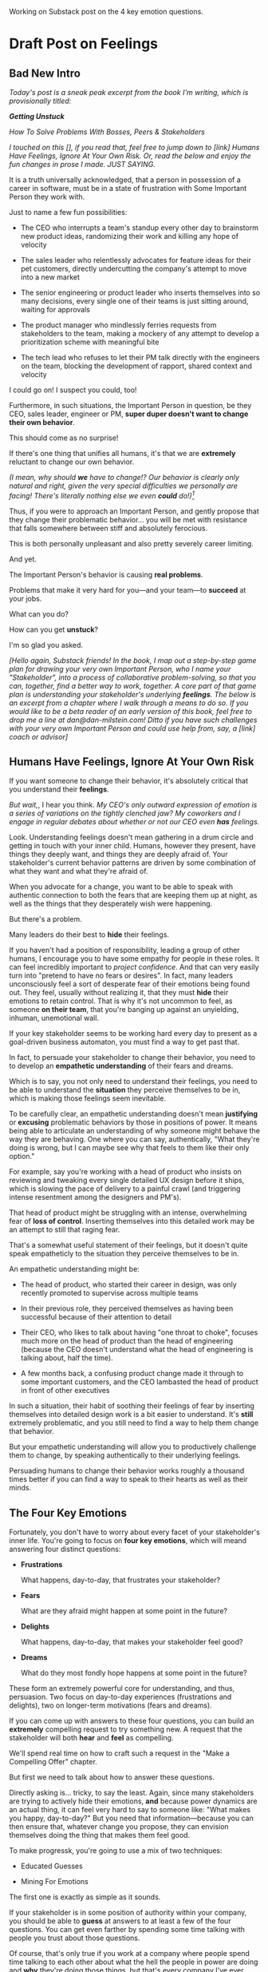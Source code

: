 Working on Substack post on the 4 key emotion questions.
* Draft Post on Feelings
# Mine for Fears & Dreams
** Bad New Intro
/Today's post is a sneak peak excerpt from the book I'm writing, which is provisionally titled:/

/*Getting Unstuck*/

/How To Solve Problems With Bosses, Peers & Stakeholders/

/I touched on this [], if you read that, feel free to jump down to [link] Humans Have Feelings, Ignore At Your Own Risk. Or, read the below and enjoy the fun changes in prose I made. JUST SAYING./

It is a truth universally acknowledged, that a person in possession of a career in software, must be in a state of frustration with Some Important Person they work with.

Just to name a few fun possibilities:

 - The CEO who interrupts a team's standup every other day to brainstorm new product ideas, randomizing their work and killing any hope of velocity

 - The sales leader who relentlessly advocates for feature ideas for their pet customers, directly undercutting the company's attempt to move into a new market

 - The senior engineering or product leader who inserts themselves into so many decisions, every single one of their teams is just sitting around, waiting for approvals

 - The product manager who mindlessly ferries requests from stakeholders to the team, making a mockery of any attempt to develop a prioritization scheme with meaningful bite

 - The tech lead who refuses to let their PM talk directly with the engineers on the team, blocking the development of rapport, shared context and velocity

I could go on! I suspect you could, too!

Furthermore, in such situations, the Important Person in question, be they CEO, sales leader, engineer or PM, *super duper doesn't want to change their own behavior*.

This should come as no surprise!

If there's one thing that unifies all humans, it's that we are *extremely* reluctant to change our own behavior.

/(I mean, why should *we* have to change!? Our behavior is clearly only natural and right, given the very special difficulties we personally are facing! There's literally nothing else we even *could* do!)[fn:: I don't know when, exactly in the savannahs of early human evolution it took place, but clearly self-justifying and self-deluding rationalizations have been a key part of the package of human intelligence from, like, Day One.]/

Thus, if you were to approach an Important Person, and gently propose that they change  their problematic behavior... you will be met with resistance that falls somewhere between stiff and absolutely ferocious.

This is both personally unpleasant and also pretty severely career limiting.

And yet.

The Important Person's behavior is causing *real problems*.

Problems that make it very hard for you---and your team---to *succeed* at your jobs.

What can you do?

How can you get *unstuck*?

I'm so glad you asked.

/[Hello again, Substack friends! In the book, I map out a step-by-step game plan for drawing your very own Important Person, who I name your "Stakeholder", into a process of collaborative problem-solving, so that you can, together, find a better way to work, together. A core part of that game plan is understanding your stakeholder's underlying *feelings*. The below is an excerpt from a chapter where I walk through a means to do so. If you would like to be a beta reader of an early version of this book, feel free to drop me a line at dan@dan-milstein.com! Ditto if you have such challenges with your very own Important Person and could use help from, say, a [link] coach or advisor]/

** Humans Have Feelings, Ignore At Your Own Risk

If you want someone to change their behavior, it's absolutely critical that you understand their *feelings*.

/But wait,/, I hear you think. /My CEO's only outward expression of emotion is a series of variations on the tightly clenched jaw? My coworkers and I engage in regular debates about whether or not our CEO even *has* feelings./

Look. Understanding feelings doesn't mean gathering in a drum circle and getting in touch with your inner child. Humans, however they present, have things they deeply want, and things they are deeply afraid of. Your stakeholder's current behavior patterns are driven by some combination of what they want and what they're afraid of.

When you advocate for a change, you want to be able to speak with authentic connection to both the fears that are keeping them up at night, as well as the things that they desperately wish were happening.

But there's a problem.

Many leaders do their best to *hide* their feelings.

If you haven't had a position of responsibility, leading a group of other humans, I encourage you to have some empathy for people in these roles. It can feel incredibly important to /project confidence/. And that can very easily turn into "pretend to have no fears or desires". In fact, many leaders unconsciously feel a sort of desperate fear of their emotions being found out. They feel, usually without realizing it, that they must *hide* their emotions to retain control. That is why it's not uncommon to feel, as someone *on their team*, that you're banging up against an unyielding, inhuman, unemotional wall.

If your key stakeholder seems to be working hard every day to present as a goal-driven business automaton, you must find a way to get past that.

In fact, to persuade your stakeholder to change their behavior, you need to to develop an *empathetic understanding* of their fears and dreams.

Which is to say, you not only need to understand their feelings, you need to be able to understand the *situation* they perceive themselves to be in, which is making those feelings seem inevitable.

To be carefully clear, an empathetic understanding doesn't mean *justifying* or *excusing* problematic behaviors by those in positions of power. It means being able to articulate an understanding of why someone might behave the way they are behaving. One where you can say, authentically, "What they're doing is wrong, but I can maybe see why that feels to them like their only option."

For example, say you're working with a head of product who insists on reviewing and tweaking every single detailed UX design before it ships, which is slowing the pace of delivery to a painful crawl (and triggering intense resentment among the designers and PM's).

That head of product might be struggling with an intense, overwhelming fear of *loss of control*. Inserting themselves into this detailed work may be an attempt to still that raging fear.

That's a somewhat useful statement of their feelings, but it doesn't quite speak empatheticly to the situation they perceive themselves to be in.

An empathetic understanding might be:

 - The head of product, who started their career in design, was only recently promoted to supervise across multiple teams

 - In their previous role, they perceived themselves as having been successful because of their attention to detail

 - Their CEO, who likes to talk about having "one throat to choke", focuses much more on the head of product than the head of engineering (because the CEO doesn't understand what the head of engineering is talking about, half the time).

 - A few months back, a confusing product change made it through to some important customers, and the CEO lambasted the head of product in front of other executives

In such a situation, their habit of soothing their feelings of fear by inserting themselves into detailed design work is a bit easier to understand. It's *still* extremely problematic, and you still need to find a way to help them change that behavior.

But your empathetic understanding will allow you to productively challenge them to change, by speaking authentically to their underlying feelings.

Persuading humans to change their behavior works roughly a thousand times better if you can find a way to speak to their hearts as well as their minds.

** The Four Key Emotions

Fortunately, you don't have to worry about every facet of your stakeholder's inner life. You're going to focus on *four key emotions*, which will meand answering four distinct questions:

 - *Frustrations*

   What happens, day-to-day, that frustrates your stakeholder?

 - *Fears*

   What are they afraid might happen at some point in the future?

 - *Delights*

   What happens, day-to-day, that makes your stakeholder feel good?

 - *Dreams*

   What do they most fondly hope happens at some point in the future?

These form an extremely powerful core for understanding, and thus, persuasion. Two focus on day-to-day experiences (frustrations and delights), two on longer-term motivations (fears and dreams).

If you can come up with answers to these four questions, you can build an *extremely* compelling request to try something new. A request that the stakeholder will both *hear* and *feel* as compelling.

We'll spend real time on how to craft such a request in the "Make a Compelling Offer" chapter.

But first we need to talk about how to answer these questions.

Directly asking is... tricky, to say the least. Again, since many stakeholders are trying to actively hide their emotions, *and* because power dynamics are an actual thing, it can feel very hard to say to someone like: "What makes you happy, day-to-day?" But you need that information---because you can then ensure that, whatever change you propose, they can envision themselves doing the thing that makes them feel good.

To make progressk, you're going to use a mix of two techniques:

 - Educated Guesses

 - Mining For Emotions

The first one is exactly as simple as it sounds.

If your stakeholder is in some position of authority within your company, you should be able to *guess* at answers to at least a few of the four questions. You can get even farther by spending some time talking with people you trust about those questions.

Of course, that's only true if you work at a company where people spend time talking to each other about what the hell the people in power are doing and *why* they're doing those things, but that's every company I've ever worked at?

Making an educated guess is a very good way to start, but, often that's not enough. Especially if your stakeholder seems committed to showing little or no vulnerability.

In that case, you'll need to do a bit of detective work. I call this mining for emotion". As part of it, you'll practice and then deploy two key tactical empathy skills.

** Tactical Empathy Skill #3: Repeat Trailing Words

If you want to understand your stakeholder's fears and dreams, you're going to need them to *talk to you*.[fn:: At least that's true... now? If this book is invalidated by mind-reading technologies, ALL BETS ARE OFF.]

Unfortunately, it often requires real work to *get people talking at all*.

Many stakeholders (and, frankly, many humans, period) tend to clam up, the moment anything resembling an emotion drifts into view.

Luckily, there's a surprisingly simple tactic that helps a great deal on this front.

Let's see it in action, with Quin and Marco.

# Insert explanation of Quin and Marco

First we'll show the challenge that Quin faces:

One day, Quin notices that Marco seems frustrated after a call with a potential customer. Curious to learn more, she says, "I noticed that that call seemed a little frustrating. Can I ask what was going on?"

Marco says with a frown, "It's nothing. I'd just like to advance the deal." He looks down at his notes, ignoring Quin. She shifts back in her seat, feeling rebuffed.

This is a near-total failure. She already knew he wanted to "advance the deal"---that was literally why they were on the call. She hasn't learned anything useful about Marco's feelings. She feels borderline reprimanded, and is struggling to not shut down.

Imagine for a moment, that you're in Quin's situation.

Think of some specific stakeholder you work with. Imagine you've noticed something that you think they found frustrating. Looking to make a human connection, you asked them about it. Unfortunately, they give you a terse, seemingly-unhappy reply, and immediately shut the conversation down.

What would you do?

Give up and wait for another day?

Or, despite the risks, push for more?

Unfortunately, *neither* of these approaches is likely to help you. Neither will give you insight into your stakeholder's underlying feelings, which is what you need in order to advocate for change.

** The Third Way

What you *can* do instead is to employ a simple and somewhat *bizarrely* effective tactic, "Repeat Trailing Words".

Here's how it works.

First, you ask someone a question.

They respond with an answer.

You then calmly and curiously repeat the last three words they said, back to them, inflected as a question.

And then you stop talking and wait.

*That's it*.

If you can achieve any form of genuine curiosity as you speak, and if you can stop yourself from saying anything other than those three words...

...the person will start talking again, telling you more and more.

And they'll *feel* like you're hearing and understanding them.

It shouldn't be this simple. But it totally works.[fn:: If you happen to like romantic comedies, you might catch this *exact tactic* being referenced in episode <something> of Nobody Wants This (in the fun B storyline of the two loser siblings, what, you're not low-grade obsessed with romcoms?)]

** Our Story: Quin Draws Marco Out

Returning to Quin and Marco, say she's been coached in this conversational tactic by her new mentor.

She starts by asking a question of Marco: "I noticed that that call seemed a little frustrating. Can I ask what was going on?"

He responds, brusquely, "It's nothing. I'd just like to advance the deal."

She feels a momentary spike of frustration. Why won't he /talk/ to her? But then she remembers the trailing words tactic. She takes a breath to focus and then says, calmly and with as much genuine curiosity as she can muster, "Advance the deal...?"

Marco looks up from his notes, but says nothing. A silence opens up between them. Just as Quin is about to give up, Marco abruptly says, "Yeah, they just keep talking and talking." And then he sits back and frowns.

Quin tries the tactic once more. "They're talking and talking...?"

This time, there's a slightly shorter pause before Marco starts up again. "Yeah. I honestly don't know if they're *ever* going to convert. Of if they just like *talking* about their problems."

Quin is breathing a bit easier, and is genuinely curious. "About their problems...?"

Marco replies right away this time. "Yes. It's almost like these aren't *real* problems. We might be talking about a vitamin, not a pain-killer."

Reid Hoffman is credited with the "Vitamin versus Pain-Killer" formulation for product opportunities. "Vitamins" are nice-to-haves. Potential customers will /tell/ you they want such products, but often they're doing so because they feel like they "should". "Pain-killers", on the other hand, are products that solve pressing, painful, important problems.

Quin, who knows the vitamin/pain-killer metaphor, realizes with a start that she's turned up one of Marco's biggest fears: their startup might be building something that customers don't truly need. *He has not mentioned this fear, even once, to her or the team*. She's both excited and a little scared by what she's discovered. She needs some time to process it.

She wraps up the conversation. She once again repeats the last few words Marco said, but this time, instead of inflecting it as a question, she indicates agreement.

"A vitamin not a pain-killer, got it," she says, nodding her head.

"Great, thanks," says Marco. He seems, she realizes to her surprise, relieved.

Those may look like dry words on the page, but the tactic is *remarkably* effective in person. It's honestly kind of amazing that you can get so far with such a simple approach.[fn:: If you are in some form of therapy, you may realize that your therapist does a lot of this!]

If you're able to deploy this tactic well, you'll achieve two extremely valuable outcomes:

 - *First, you'll acquire context*

   Quin learned that Marco has fears about how deeply customers *need* to put in place remote team-building tools. How much their teams' potential lack of connection *matters*. Her and Marco's company's products might be that dreaded failure mode of startups throughtout time: a "nice to have".

   She started by asking about an apparent frustration, and ended up getting to an underlying fear.

 - *Second, you'll build rapport*

   You'll demonstrate, simply by listening, that you want to work *with* the stakeholder to face their fears and solve their problems.

   Marco started the above conversation half shut-down, struggling with his unstated fear that ATN was pointed in the wrong direction. By the end, he has a cautious hope that Quin understands that risk, and will work with him to face it.

Understanding that is going to be incredibly valuable, if Quin is going to ask him to change his behavior.

She now has at least one answer to a key question: what does Marco fear might happen, at some point in the future?

But she (and you!) needs more.

** Tactical Empathy Skill #4: Offer Labeled Feelings

Repeat Trailing Words will help get your stakeholder talking, and start to fill in your picture of their key emotions.

But if you're going to advocate for change, you often need to go further.

To develop a nuanced understanding of all four of their key emotions...

...you'll often need to talk *directly* to them *about* their emotions.

I'm imagining many readers, in this moment, visualizing some frustrating, emotionally shut down stakeholder, and saying to themselves "Dan, you are *delusional*. There is no way on earth I can get Mr. Foo / Ms. Bar to talk about their feelings."

Look, I get it. It may seem literally impossible to imagine that stakeholder opening up to you in any useful way. But I encourage you to study and then practice the tactical empathy skills we've been discussing. You may well find yourself astonished by how far a mix of active listening, echoing, validating and open-ended questions can get you. I have observed conversations where, after a period of steady, supportive probing, a previously unavailable and tense stakeholder suddenly admitted, with true vulnerability, some of their deepest fears. I have seen the stunned looks on the faces of their team. I have seen the awareness of a common humanity fill the room---and then allow all sides to work together in a way they had previously considered impossible. Mastering these skills requires deliberate, reflective practice. But such mastery can take you much farther than you might imagine.

Let's return to the challenge in front of us:

How can you talk *directly* about emotions with your stakeholder?

Of course, just as leaders are often resistant to *showing* their emotions, they can also easily become defensive if they perceive you as, in any way, *telling them* what their emotions are.

For example, in our story, Quin has gained some evidence that Marco has a significant fear around the value of what they're trying to build.

Imagine Quin were to say to Marco: "Are you afraid that we're not solving an important problem?"

Although that may actually be Marco's biggest fear, there's a very good chance that, instead of agreeing, he will become defensive and push back: "It's going to be fine. We just need the team to *deliver*."

This problem is particularly tricky for the negative emotions---frustrations and fears. If you try to speak to those, your stakeholder can easily feel like you're accusing them of being weak, or too emotional. But you urgently need to understand frustrations and fears---those two have the potential to absolutely shut down any attempt you make to change.

The fundamental trick to being able to speak directly to these negative feelings is to carefully go through two steps, which Chris Voss calls "Labeling" emotions:

 1. Describe the *situation* your stakeholder is in, with empathy

 2. Offer a potential label for their emotion, as a *natural response* to that situation

What does that mean?

For part 1, Quin might /describe/ Marco's situation as follows:

"We're in a tricky spot. Potential customers keep telling us that they're *interested*, but because we don't have a thing we can *sell* them yet, we can't find out if they're genuinely willing to buy."

She would then immediately follows that up with part 2, an offer of a labeled emotion, lightly inflected as a question:

"It seems like you might be afraid that we're not solving a genuinely *important* problem...?"

Note that Quin has specified, in specific detail, what, in their current situation makes "being afraid" natural ("we can't find out if they're genuinely willing to buy").

She's also called the overall situation "tricky", which, again makes "being afraid" a  natural response.

Finally, when she then goes to describe his emotional reaction, she prefaces it with "It seems like you might...". She's not *telling* him his feelings, she's *offering* a potential understanding of his feelings.

When you make such an offer, it's *critical* that you preface it with an opening that creates separation between you and the statement of emotions you're about to make, e.g.:

 - "It seems like you might..."

 - "It would make sense if you were to..."

 - "I could imagine you might..."

 - "If I were in your shoes, I might feel..."

Those prefaces allow the person to hear the statement of emotions as you *trying to understand them*, not announcing their feelings to them. Of course, those openings really only work if you can get yourself into a place of genuine curiosity, so that you truly *are* trying to understand.

Let's review the two different ways Quin could speak to Marco's potential fear:

Direct Question: "Are you afraid that we're not solving an important problem?"

Labeled Offer: "We're in a tricky spot. Potential customers keep telling us that they're *interested*, but because we don't have a thing we can *sell* them yet, we can't find out if they're genuinely willing to buy. It seems like you might be afraid that we're not solving a genuinely *important* problem...?"

On the page the two may not seem that different (other than the second one being wordier), but if you can lay out the situation first, and then offer that second part in a calm, curious, dispassionate tone, it has a *remarkably* powerful effect. Your stakeholder, instead of feeling *accused*, will feel *understood*.

As Voss explains, research shows that, by naming fears out loud in this way, you can actually help people *feel* calmer. It both shows the person that it's okay to openly name the fear, and it also engages the rational, problem-solving parts of their brain.

This approach is *extremely* powerful, but it takes *real* practice to master, for two reasons.

First, it's not always easy to develop an empathetic understanding of the *situation* which leads to the feelings. You want to describe the situation in such a way that the resulting feeling seems *inevitable*. This is very much a learnable skill, and we'll return to it in the exercises.

Second, many of us have learned to *not* talk to other people about their feelings, especially people who seem upset or angry in any way (and especially especially if those people have some form of power). With experience, you'll find that offering labeled emotions almost always makes listeners feel *good*. Once you experience this tactic as defusing tension and anger, it won't feel so risky. But you have to build up that experience. In the exercises, we'll talk through how to practice this tactic in low-stakes situations.

** Our Story: Quin Puts It All Together

Over the course of the next few days, Quin comes up with answers to the four key emotion questions.

# Quin guesses a few feelings, uses trailing three words, echoes back and summarizes, offers labeled feelings, at the end, Marco feels excited, open, energized.

*Frustrations: What happens, day-to-day, that frustrates Marco?*

Quin simply makes an educated guess. Marco clearly feels like it takes /forever/ to see progress on the product---that's why he suggested putting pressure on the team to work longer hours.

She starts to fill out the template she got from her mentor:

 - Frustrations
   - Lack of visible progress (i.e. poor velocity)
 - Fears
 - Delights
 - Dreams


*Fears: What is Marco afraid might happen at some point in the future?*

She develops a picture of two related fears.

First, in the scene above, we saw Quin draw out a key fear through Repeat Trailing Words and Offer Labeled Emotions: Marco is deeply afraid that, although potential customers *seem* excited about All Together Now's under-development product, they may not truly *need* it.

Second, when she dug into Marco's strategic intent for the business (where she used Echo Back & Summarize), she learned that ATN needs to see *engagement* from some of their customers, in order to generate interest from funders.

She extends the template:

 - Frustrations

   - Lack of visible progress (i.e. poor velocity)

 - Fears

   - ATN might be developing a vitamin, not a pain-killer

   - Customers might buy but not use (and that could take a long time to learn)

 - Delights

 - Dreams

Once she's developed this much of the template, she spends some time trying to put herself in Marco's shoes; in particular, she tries to imagine what it would be like to have those fears eating away at her, every day.

She realizes that, in such a situation, she might be *very* tempted to try, somewhat desperately, to make the product *more compelling*. If she had a fear that the product was maybe not that valuable, or that customers might not use it, she might feel an intense desire to add features, promise to solve more problems, and smooth away any annoyances.[fn:: These are natural feelings, but, if you're developing a new product, you *must* resist them. You have to start by finding customers who will pay for and use your product *even though* it's painfully limited, clunky and/or ugly. If you can't find any such customers, the odds of building a real business are pretty terrible.]

If she were on a call with a potential customer, and she heard them claim they *needed* some specific feature, she might feel intense urgency to do what they asked. Rational thinking aside, adding that feature might *feel* like the only way to save ATN from a looming disaster.

She is now certain that this is part of why Marco keeps trying to jam new feature ideas into their development process.

# She realizes she can understand and empathize with these underlying fears, even if she thinks the actions they are leading to are profoundly counterproductive.

*Delights: What happens, day-to-day, that makes Marco feel good?*

Here, she again comes up with two answers.

First, she's always seen Marco absolutely light up when he has a chance to try out a new UI. On the other hand, she's also seen him glaze over when the team reports progress on something more abstract, e.g. having modeled some key concept in the database, or added a new data integration. Visual, interactive prototypes clearly feel more real to him, make him *feel good*.

Second, she spends some time thinking about the stand up meetings. From her perspective, Marco is barging in and blowing up the team's focus by forcing an instant brainstorming session about new feature ideas. She tries to put aside her frustrations for a moment and imagine the situation from Marco's perspective. In particular, what benefits is he getting, from his current behavior? What makes him feel good? She can't initially come up with an answer that makes sense, in part because she's been finding his behavior so frustrating.

She resolve to observe more carefully next time.

Sure enough, two days later, Marco comes charging in after a customer call, all fired up about how they might integrate with TikTok. By dint of some committed deep breathing, Quin manages to observe his behavior with curiosity, instead of seething frustration (well, without quite as much seething frustration).

As she does so, something suddenly clicks. She realizes that she's seeing Marco go through a familiar arc. At the start, he's swirling with excitement and ideas ("What if we hosted TikTok dance contests? We could use AI to do mask overlays!"). As they talk, he gradually develops a coherent way to summarize what he's heard ("TikTok is where the employees go for *fun*"). By the end of the brainstorming, he has condensed and clarified his own thinking, and understands some options for product ("Okay, we it sounds like could either host our own TikTok-inspired videos, or we could embed links to actual TikTok.").

She realizes that going through that arc from confusion to clarity to options *feels good* to Marco. Of course, the team is intensely dizzied and distracted, so he can't keep doing it. But Quin is surprised to discover she can empathize with Marco wanting to quickly talk out what he has heard from customers, while it's still fresh.

That afternoon, she extends her template further:

 - Frustrations

   - Lack of visible progress (i.e. poor velocity)

 - Fears

   - ATN might be developing a vitamin, not a pain-killer

   - Customers might buy but not use, and that will take a long time to learn

 - Delights

   - Interacting with visual prototypes

   - Clarifying his thinking immediately after customer calls

 - Dreams

*Dreams*

During a one-on-one, Quin prompts a conversation by saying, "I wanted to ask: if things go really great, everything works out even better than we could hope, what will that look like in a year or two? What's, like, a crazy optimstic best case?"

She then deploys her new tactics. She draws Marco out by repeating trailing words, she echoes back and summarizes what she hears, and, as he gradaully reveals what he dreams about, she steadily labels and validates emotions.

Quin discovers something surprising. She went in to the conversation expecting Marco to speak about customer counts or annual revenue numbers or maybe next rounds of fund raising. He does describe some of those things, be she also hears him speak, with warmth and excitement, about seeing people laughing with their colleagues. She hears him speak about the close friendships he made at his very first job, fed out of afternoon breaks at the Foosball table and lunches grabbed in the atrium of their office building. She realizes he has a deep, underlying desire to share that experience of playful, joyous connection, in this new world of remote collaboration.

After that meeting, she finishes filling out her template:

 - Frustrations

   - Lack of visible progress (i.e. poor velocity)

 - Fears

   - ATN might be developing a vitamin, not a pain-killer

   - Customers might buy but not use, and that will take a long time to learn

 - Delights

   - Interacting with something visual

   - Clarifying his thinking immediately after customer calls

 - Dreams

   - Building a successful business

   - Creating genuine connections that allow people to laugh together.

Quin now has everything she needs to make a compelling offer. She can offer Marco things he wants---greater velocity, visual UX prototypes he can interact with, options to quickly learn if there are real risks around the value of their product.

In return she can challenge him to change his behavior. As she does so, she can offer him new, less disruptive ways to work together that will still give him what he wants and needs.

She can anchor all of that in profoundly motivating long-term goals.

Her work to develop a genuinely empathetic understanding has created a foundation for effective advocacy.

In the next chapter, we'll see how she can put this all together.

** Exercises
*** What If You're Angry At Your Stakeholder?

Before we dig into the exercises, I want to talk about a perfectly natural feeling you may be having, which is *frustration*. Specifically, a frustration which says, inside of you:

Wny are *you* the one who has to do this work?

Perphaps you have been struggling with your stakeholder's behavior for a long time.

Maybe they have an unpleasant habit of setting unrealistic goals and then throwing you and your team under the boss for not achieving them.

Maybe they are so unwilling to show vulnerability that they refuse to share any form of "bad news" with you. You repeatedly learn about serious external problems very late in your projects, and keep having to throw away months and months of work.

Maybe they have poor emotional self-control and/or boundaries, and their volatility constantly undermines the fragile psychological safety of your team.

In all these cases, you may feel like your stakeholder is the one causing problems. You may be experiencing feelings of frustration, resentment, or anger. In such situations, it may seem deeply unfair that you're the one who has to do the hard work of developing an empathetic statement of your stakeholder's inner experience.

First off, I want to say: you're, well, /right/.

Far too few leaders take responsibility for the impact their behavior has on the people over whom they have authority. In an ideal world, this stakeholder would own up to the impact of their behavior, and commit to finding more productive ways to lead.

But of course, that may simply never happen.

Another way to understand your current situation is simply that it's one in which you don't have *control*. Putting aside questions of right or wrong, part of what is going on is that you may feel, accurately, like you have little power. You feel at the mercy of this stakeholder and their behavior. That lack of control, that lack of agency, feels bad, in and of itself.

My pitch to you is: consider doing the work to develop both tactical empathy and an empathetic statement as a *means to regain control*. Approaching your stakeholder in this new way can give you the power to get what *you* want and need.

I wish I could tell you that you're going to be able to consistently work for leaders who possess the self-knowledge and emotional maturity to avoid inflicting problems on their teams. But, sadly, that has very much not been my experience. Having a robust toolkit of ways to engage with flawed human leaders and all their marvelously specific imperfections will serve you very well throughout your career and life.

But I don't want to pretend that it's always easy to handle your own feelings as you do so.

Okay, let's talk about practicing the new skills.

*** Repeat Trailing Words

This one is simple enough that I recommend practicing it throughout your day.

Whenever you can, in whatever conversations you find yourself in, try repeating the last few words someone says to you, inflected as a question. Try it in both professional and personal contexts, try it with your manager, try it with your peers, with your spouse, kids, neighbors.

As you do so, be sure to:

 - Allow yourself to be in a place of genuine curiosity

 - Say only the last three or four words back

 - Wait silently for a response, *even if it feels uncomfortable*

Practice over and over. Take some time to reflect on how it feels, and use that reflection to tweak your personal approach.

As you build comfort, you'll find that you can go through multiple rounds of this, in a single conversation, and often get surprisingly deep. If you do find you've learned something interesting or moving, practice Echoing Back & Summarizing and Offering Labeled Feelings.

For an initial, focused period of practice to rewire yourself, aim to do this at least two to three times a day, every day for a week.

*** Labeled Feelings - Practice With a Friend

Because talking about feelings can feel so loaded, I recommend practicing this with a trusted friend, before you try using it with a stakholder.

First, explore a couple of different prefaces, and find one you can work with:

 - "It seems like you might feel..."

 - "It would make sense if you were to feel..."

 - "I could imagine you might feel..."

 - "It could be easy to feel..."

 - "If I were in your shoes, I could imagine feeling..."

Choose one, and just rehearse it over and over until you can get through it, precisely word for word, without effort. Make 100% certain you're not dropping the key prefatory words (e.g. "It seems like you might...").

There is a good chance this will feel totally unnatural at first. That's okay! Getting the knack of inserting this preface is like learning a physical skill---it takes practice to make it smooth.

Once you've practice your specific preface to the point of comfort, ask a friend:

"I'm working on a form of active listening. Can I try something with you?"

Tell them you're going to ask them to talk about their work. Then, ask them one of the following specific questions, which should help get into issues that have some emotions attached:

 - "Is there anything your boss does that makes your days harder?"

 - "If you could wave a magic wand, and make one of your co-workers change some specific bit of their behavior, what might it be and why?"

 - "What's the most unpleasant assignment you've been given, lately?"

 - "Has anyone made unreasonable or impossible requests of you, lately? If so, who and why?"

 - "When's the last time you were caught between what two different people were telling you to do? What happened?"

Be ready to use Repeat Trailing Words to draw them out and get them talking.

Once they talk about something that seems to have *any* negative emotions attached, pause them, by saying, "Hang on. Let me say some of that back,  I want to make sure I understand."

Then:

 - Briefly describe their situation, using no more than a few sentences

   "Your boss keeps on asking for status meetings with you and your team. You're spending all your time preparing for those meetings, and no one can get anything done."

 - Bridge to your preface

   "It seems like you might be feeling..."

 - Then name a feeling *directly*, as an offer

   "...pretty frustrated with your boss...?"

Don't let yourself dance around or avoid saying the feeling. Put yourself in a place of curiosity and then, from that place, be *painfully* simple and direct. End your offer inflected as a question, and then *stop talking*.

# XXX Maybe move this up the above, where Quin is learning this?

Try to *not* say something like:

"I'm just wondering, maybe, you said that he kept asking for meetings, like a lot of meetings? That's not great, of course. I sometimes have had that happen. At my last job, ugh. This is for the important project, right? Maybe that, is sometimes, I don't know, maybe a bit, like, frustrating. Or maybe not, maybe it's not that bad? I know you mostly like your boss, right?"

That kind of scattered talking is the fear taking over your brain. It's telling you that the person won't want to hear their feelings out loud. The fear will desperately try to convince you to stall. The moment say something at all direct, the fear will urge you to immediately walk it back.

This is why you're practicing with a friend.

You have to get yourself into that place of discomfort in speaking directly to emotions, and find a way through it. Give yourself license to name your friend's feelings *uncomfortably directly."

After you've done a few rounds of this, ask your friend how it felt. Dig in specifically to whether or not they felt like you understood how they were feeling. Ask if anything you said sounded odd or pushy.

Then, try again (possibly with a new friend).

Take the time to notice how *you're* feeling, in the midst of all of this.

*** Labeled Feelings - Empathetic Situation Descriptions

Pick a stakeholder who exhibits some specific, frustrating behavior.

Then, take the time to develop a description of their situation that would make their frustrating behavior an *inevitable response*.

This doesn't mean *justifying* their behavior.

It means understanding the story they're telling themselves, the way the world presents to them.

E.g. say your stakeholder is demanding progress across multiple initiatives at once, and seems angrily unwilling to consider narrowing scope on any of them.

What might be a way to describe their situation that makes this behavior an inevitable response?

 - Is *their* boss making unreasonable demands of them, and they don't feel like there's any way they can push back?

 - Did they misunderstand an earlier scoping and estimating exercise, so they're only now realizing that they have overpromised things to other people, and are awash in shame?

 - Have they experienced so many software projects as failing, they've "learned" that they need to push the engineers for more than they say they can do?

Developing this empathetic statement doesn't mean their behavior is *right*. It means you can see genuinely how it might *seem* right to them, given their context.

Talk this out with people you work with, see if you can learn something new about what might be driving the frustrating feelings and behavior.

*** Try It With Your Stakeholder

Now, put it all together. Go in with an honest desire to understand how the world presents to them, use Repeat Trailing Words to draw them out, and see if you can label some specific emotions.

*** Fill Out the Four Emotions Template

Finally, put all your new tactical empathy skills together to fill out the template for your stakeholder:

 - *Frustrations*

   What happens, day-to-day, that frustrates your stakeholder?

 - *Fears*

   What are they afraid might happen at some point in the future?

 - *Delights*

   What happens, day-to-day, that makes your stakeholder feel good?

 - *Dreams*

   What do they most fondly hope happens at some point in the future?
* Todos
** DONE Add new intro?
CLOSED: [2025-10-06 Mon 15:15]
** DONE Bridge from new intro
CLOSED: [2025-10-06 Mon 15:58]
** DONE Spike: move anger-inducing patterns to intro
CLOSED: [2025-10-06 Mon 15:15]
The "you may be justifiably frustrated if"
** DONE Move "Empathy doesn't excuse behavior" earlier
CLOSED: [2025-10-06 Mon 15:58]
** DONE Add definition of stakeholders
CLOSED: [2025-10-06 Mon 15:58]
** TODO Figure out how to handle refs to Echo Back & Summarize
** TODO Experiment with italics
** TODO Explain/link tac empathy?
** TODO Explain Quin story
** TODO Decide: one post or more
** TODO If I split it, add outro in middle
** TODO Decide: keep vitamin/pain-killer
